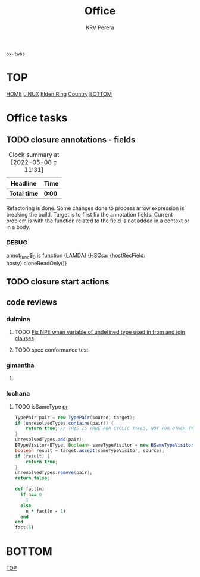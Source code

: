 #+title: Office
#+author: KRV Perera
#+email: rukshan.viduranga@gmail.com

=ox-twbs=

* TOP
:PROPERTIES:
:CUSTOM_ID: TOP
:END:
[[file:krvperera.org][HOME]] [[file:linux.org][LINUX]] [[file:EldenRing.org][Elden Ring]] [[file:country.org][Country]] [[#BOTTOM][BOTTOM]]

* Office tasks

** TODO closure annotations - fields
DEADLINE: <2022-05-08 ඉ>
:LOGBOOK:
CLOCK: [2022-05-08 ඉ 11:30]
:END:
#+BEGIN: clocktable :scope subtree :maxlevel 2
#+CAPTION: Clock summary at [2022-05-08 ඉ 11:31]
| Headline     | Time   |
|--------------+--------|
| *Total time* | *0:00* |
#+END:


Refactoring is done. Some changes done to process arrow expression is breaking the build. Target is to first fix the annotation fields.
Current problem is with the function related to the field is not added in a context or in a body.

*** DEBUG
    annot_func$_0 is function (LAMDA)
    {HSCsa: {hostRecField: hosty}.cloneReadOnly()}

** TODO closure start actions
DEADLINE: <2022-05-08 Sun>
** code reviews
*** dulmina

**** TODO [[https://github.com/ballerina-platform/ballerina-lang/pull/36044][Fix NPE when variable of undefined type used in from and join clauses]]

**** TODO spec conformance test

*** gimantha

**** TODO COMMENT PR I need to review

[[https://github.com/ballerina-platform/ballerina-lang/pull/35960][PR Lin]]
added a comment checking the situation with `var`

DEADLINE: <2022-05-07 Sat>

*** lochana

**** TODO isSameType [[https://github.com/ballerina-platform/ballerina-lang/pull/35925][pr]]

#+BEGIN_SRC java
      TypePair pair = new TypePair(source, target);
      if (unresolvedTypes.contains(pair)) {
          return true; // THIS IS TRUE FOR CYCLIC TYPES, NOT FOR OTHER TYPES.
      }
      unresolvedTypes.add(pair);
      BTypeVisitor<BType, Boolean> sameTypeVisitor = new BSameTypeVisitor(unresolvedTypes);
      boolean result = target.accept(sameTypeVisitor, source);
      if (result) {
          return true;
      }
      unresolvedTypes.remove(pair);
      return false;
#+END_SRC

#+BEGIN_SRC ruby
def fact(n)
  if n== 0
    1
  else
    n * fact(n - 1)
  end
end
fact(5)
#+END_SRC

#+RESULTS:
: 120

* BOTTOM
:PROPERTIES:
:CUSTOM_ID: BOTTOM
:END:
[[#TOP][TOP]]
